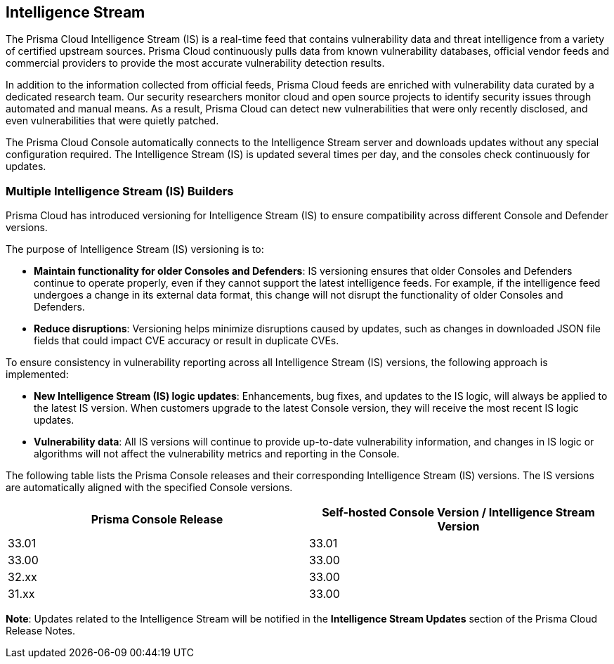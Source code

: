 == Intelligence Stream

The Prisma Cloud Intelligence Stream (IS) is a real-time feed that contains vulnerability data and threat intelligence from a variety of certified upstream sources. Prisma Cloud continuously pulls data from known vulnerability databases, official vendor feeds and commercial providers to provide the most accurate vulnerability detection results.

In addition to the information collected from official feeds, Prisma Cloud feeds are enriched with vulnerability data curated by a dedicated research team. Our security researchers monitor cloud and open source projects to identify security issues through automated and manual means. As a result, Prisma Cloud can detect new vulnerabilities that were only recently disclosed, and even vulnerabilities that were quietly patched.

The Prisma Cloud Console automatically connects to the Intelligence Stream server and downloads updates without any special configuration required. The Intelligence Stream (IS) is updated several times per day, and the consoles check continuously for updates.

ifdef::compute_edition[]
You can update Console vulnerability and threat data even if it runs in an offline environment.
For more information, see xref:../tools/update-intel-stream-offline.adoc[Update Intelligence Stream in offline environments].
endif::compute_edition[]

=== Multiple Intelligence Stream (IS) Builders

Prisma Cloud has introduced versioning for Intelligence Stream (IS) to ensure compatibility across different Console and Defender versions.

The purpose of Intelligence Stream (IS) versioning is to:

* *Maintain functionality for older Consoles and Defenders*: IS versioning ensures that older Consoles and Defenders continue to operate properly, even if they cannot support the latest intelligence feeds. For example, if the intelligence feed undergoes a change in its external data format, this change will not disrupt the functionality of older Consoles and Defenders.

* *Reduce disruptions*: Versioning helps minimize disruptions caused by updates, such as changes in downloaded JSON file fields that could impact CVE accuracy or result in duplicate CVEs.

To ensure consistency in vulnerability reporting across all Intelligence Stream (IS) versions, the following approach is implemented:

* *New Intelligence Stream (IS) logic updates*: Enhancements, bug fixes, and updates to the IS logic, will always be applied to the latest IS version. When customers upgrade to the latest Console version, they will receive the most recent IS logic updates.

* *Vulnerability data*: All IS versions will continue to provide up-to-date vulnerability information, and changes in IS logic or algorithms will not affect the vulnerability metrics and reporting in the Console.

The following table lists the Prisma Console releases and their corresponding Intelligence Stream (IS) versions. The IS versions are automatically aligned with the specified Console versions.

[cols="2,2", options="header"]
|===
| Prisma Console Release | Self-hosted Console Version / Intelligence Stream Version

| 33.01 | 33.01
| 33.00 | 33.00
| 32.xx | 33.00
| 31.xx | 33.00
|===

*Note*: Updates related to the Intelligence Stream will be notified in the *Intelligence Stream Updates* section of the Prisma Cloud Release Notes.



